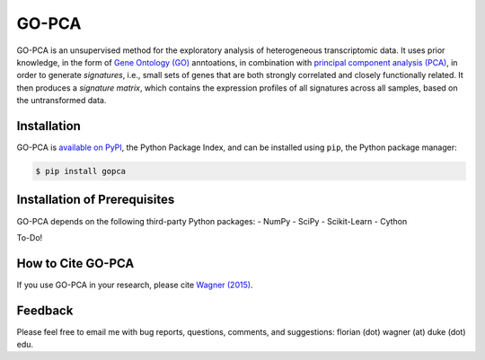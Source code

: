GO-PCA
======

GO-PCA is an unsupervised method for the exploratory analysis of heterogeneous transcriptomic data. It uses prior knowledge, in the form of `Gene Ontology (GO) <http://geneontology.org/>`_ anntoations, in combination with `principal component analysis (PCA) <https://en.wikipedia.org/wiki/Principal_component_analysis>`_, in order to generate *signatures*, i.e., small sets of genes that are both strongly correlated and closely functionally related. It then produces a *signature matrix*, which contains the expression profiles of all signatures across all samples, based on the untransformed data.

Installation
------------

GO-PCA is `available on PyPI <https://pypi.python.org/pypi/gopca>`_, the Python Package Index, and can be installed using ``pip``, the Python package manager:

.. code-block:: bash

	$ pip install gopca


Installation of Prerequisites
-----------------------------

GO-PCA depends on the following third-party Python packages:
- NumPy
- SciPy
- Scikit-Learn
- Cython

To-Do!

How to Cite GO-PCA
------------------

If you use GO-PCA in your research, please cite `Wagner (2015) <http://dx.doi.org/10.1101/018705>`_.

Feedback
--------

Please feel free to email me with bug reports, questions, comments, and suggestions: florian (dot) wagner (at) duke (dot) edu.

